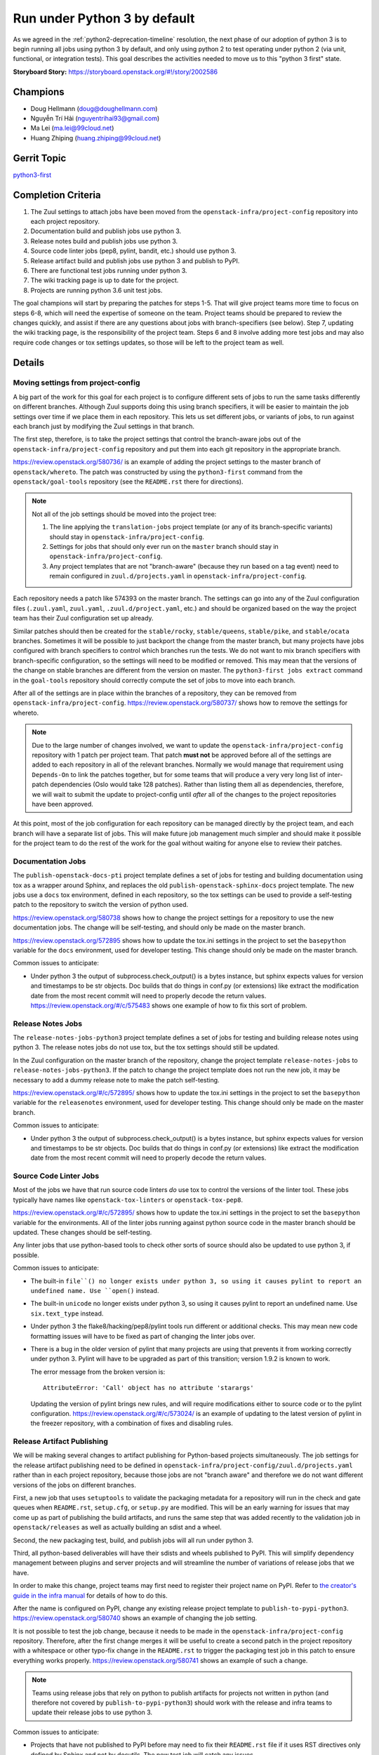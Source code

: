 .. -*- encoding: utf-8 -*-

===============================
 Run under Python 3 by default
===============================

As we agreed in the :ref:`python2-deprecation-timeline` resolution,
the next phase of our adoption of python 3 is to begin running all
jobs using python 3 by default, and only using python 2 to test
operating under python 2 (via unit, functional, or integration
tests). This goal describes the activities needed to move us to this
"python 3 first" state.

:Storyboard Story: https://storyboard.openstack.org/#!/story/2002586

Champions
=========

* Doug Hellmann (doug@doughellmann.com)
* Nguyễn Trí Hải (nguyentrihai93@gmail.com)
* Ma Lei (ma.lei@99cloud.net)
* Huang Zhiping (huang.zhiping@99cloud.net)

Gerrit Topic
============

`python3-first <https://review.openstack.org/#/q/topic:python3-first+(status:open+OR+status:merged)>`__

Completion Criteria
===================

1. The Zuul settings to attach jobs have been moved from the
   ``openstack-infra/project-config`` repository into each project
   repository.
2. Documentation build and publish jobs use python 3.
3. Release notes build and publish jobs use python 3.
4. Source code linter jobs (pep8, pylint, bandit, etc.) should use
   python 3.
5. Release artifact build and publish jobs use python 3 and publish to
   PyPI.
6. There are functional test jobs running under python 3.
7. The wiki tracking page is up to date for the project.
8. Projects are running python 3.6 unit test jobs.

The goal champions will start by preparing the patches for steps
1-5. That will give project teams more time to focus on steps 6-8,
which will need the expertise of someone on the team. Project teams
should be prepared to review the changes quickly, and assist if there
are any questions about jobs with branch-specifiers (see below). Step
7, updating the wiki tracking page, is the responsibility of the
project team. Steps 6 and 8 involve adding more test jobs and may also
require code changes or tox settings updates, so those will be left to
the project team as well.

Details
=======

Moving settings from project-config
-----------------------------------

A big part of the work for this goal for each project is to configure
different sets of jobs to run the same tasks differently on different
branches. Although Zuul supports doing this using branch specifiers,
it will be easier to maintain the job settings over time if we place
them in each repository. This lets us set different jobs, or variants
of jobs, to run against each branch just by modifying the Zuul
settings in that branch.

The first step, therefore, is to take the project settings that
control the branch-aware jobs out of the
``openstack-infra/project-config`` repository and put them into each
git repository in the appropriate branch.

https://review.openstack.org/580736/ is an example of adding the
project settings to the master branch of ``openstack/whereto``. The
patch was constructed by using the ``python3-first`` command from the
``openstack/goal-tools`` repository (see the ``README.rst`` there for
directions).

.. note::

   Not all of the job settings should be moved into the project tree:

   1. The line applying the ``translation-jobs`` project template (or
      any of its branch-specific variants) should stay in
      ``openstack-infra/project-config``.

   2. Settings for jobs that should only ever run on the ``master``
      branch should stay in ``openstack-infra/project-config``.

   3. Any project templates that are not "branch-aware" (because they
      run based on a tag event) need to remain configured in
      ``zuul.d/projects.yaml`` in ``openstack-infra/project-config``.

Each repository needs a patch like 574393 on the master branch.  The
settings can go into any of the Zuul configuration files
(``.zuul.yaml``, ``zuul.yaml``, ``.zuul.d/project.yaml``, etc.) and
should be organized based on the way the project team has their Zuul
configuration set up already.

Similar patches should then be created for the ``stable/rocky``,
``stable/queens``, ``stable/pike``, and ``stable/ocata`` branches.
Sometimes it will be possible to just backport the change from the
master branch, but many projects have jobs configured with branch
specifiers to control which branches run the tests. We do not want to
mix branch specifiers with branch-specific configuration, so the
settings will need to be modified or removed. This may mean that the
versions of the change on stable branches are different from the
version on master. The ``python3-first jobs extract`` command in the
``goal-tools`` repository should correctly compute the set of jobs to
move into each branch.

After all of the settings are in place within the branches of a
repository, they can be removed from ``openstack-infra/project-config``.
https://review.openstack.org/580737/ shows how to remove the settings
for whereto.

.. note::

   Due to the large number of changes involved, we want to update the
   ``openstack-infra/project-config`` repository with 1 patch per
   project team. That patch **must not** be approved before all of the
   settings are added to each repository in all of the relevant
   branches. Normally we would manage that requirement using
   ``Depends-On`` to link the patches together, but for some teams
   that will produce a very very long list of inter-patch dependencies
   (Oslo would take 128 patches). Rather than listing them all as
   dependencies, therefore, we will wait to submit the update to
   project-config until *after* all of the changes to the project
   repositories have been approved.

At this point, most of the job configuration for each repository can
be managed directly by the project team, and each branch will have a
separate list of jobs. This will make future job management much
simpler and should make it possible for the project team to do the
rest of the work for the goal without waiting for anyone else to
review their patches.

Documentation Jobs
------------------

The ``publish-openstack-docs-pti`` project template defines a set of
jobs for testing and building documentation using tox as a wrapper
around Sphinx, and replaces the old ``publish-openstack-sphinx-docs``
project template. The new jobs use a ``docs`` tox environment, defined
in each repository, so the tox settings can be used to provide a
self-testing patch to the repository to switch the version of python
used.

https://review.openstack.org/580738 shows how to change the
project settings for a repository to use the new documentation
jobs. The change will be self-testing, and should only be made on the
master branch.

https://review.openstack.org/572895 shows how to update the
tox.ini settings in the project to set the ``basepython`` variable for
the ``docs`` environment, used for developer testing. This change
should only be made on the master branch.

Common issues to anticipate:

* Under python 3 the output of subprocess.check_output() is a bytes
  instance, but sphinx expects values for version and timestamps to be
  str objects. Doc builds that do things in conf.py (or extensions)
  like extract the modification date from the most recent commit will
  need to properly decode the return
  values. https://review.openstack.org/#/c/575483 shows one example of
  how to fix this sort of problem.

Release Notes Jobs
------------------

The ``release-notes-jobs-python3`` project template defines a set of
jobs for testing and building release notes using python 3. The
release notes jobs do not use tox, but the tox settings should still
be updated.

In the Zuul configuration on the master branch of the repository,
change the project template ``release-notes-jobs`` to
``release-notes-jobs-python3``. If the patch to change the project
template does not run the new job, it may be necessary to add a dummy
release note to make the patch self-testing.

https://review.openstack.org/#/c/572895/ shows how to update the
tox.ini settings in the project to set the ``basepython`` variable for
the ``releasenotes`` environment, used for developer testing. This
change should only be made on the master branch.

Common issues to anticipate:

* Under python 3 the output of subprocess.check_output() is a bytes
  instance, but sphinx expects values for version and timestamps to be
  str objects. Doc builds that do things in conf.py (or extensions)
  like extract the modification date from the most recent commit will
  need to properly decode the return values.

Source Code Linter Jobs
-----------------------

Most of the jobs we have that run source code linters *do* use tox to
control the versions of the linter tool. These jobs typically have
names like ``openstack-tox-linters`` or ``openstack-tox-pep8``.

https://review.openstack.org/#/c/572895/ shows how to update the
tox.ini settings in the project to set the ``basepython`` variable for
the environments. All of the linter jobs running against python source
code in the master branch should be updated. These changes should be
self-testing.

Any linter jobs that use python-based tools to check other sorts of
source should also be updated to use python 3, if possible.

Common issues to anticipate:

* The built-in ``file``() no longer exists under python 3, so using it
  causes pylint to report an undefined name. Use ``open()`` instead.

* The built-in ``unicode`` no longer exists under python 3, so using
  it causes pylint to report an undefined name. Use ``six.text_type``
  instead.

* Under python 3 the flake8/hacking/pep8/pylint tools run different or
  additional checks. This may mean new code formatting issues will
  have to be fixed as part of changing the linter jobs over.

* There is a bug in the older version of pylint that many projects are
  using that prevents it from working correctly under python 3. Pylint
  will have to be upgraded as part of this transition; version 1.9.2
  is known to work.

  The error message from the broken version is::

    AttributeError: 'Call' object has no attribute 'starargs'

  Updating the version of pylint brings new rules, and will require
  modifications either to source code or to the pylint configuration.
  https://review.openstack.org/#/c/573024/ is an example of updating
  to the latest version of pylint in the freezer repository, with a
  combination of fixes and disabling rules.

Release Artifact Publishing
---------------------------

We will be making several changes to artifact publishing for
Python-based projects simultaneously. The job settings for the release
artifact publishing need to be defined in
``openstack-infra/project-config/zuul.d/projects.yaml`` rather than in
each project repository, because those jobs are not "branch aware" and
therefore we do not want different versions of the jobs on different
branches.

First, a new job that uses ``setuptools`` to validate the packaging
metadata for a repository will run in the check and gate queues when
``README.rst``, ``setup.cfg``, or ``setup.py`` are modified. This will
be an early warning for issues that may come up as part of publishing
the build artifacts, and runs the same step that was added recently to
the validation job in ``openstack/releases`` as well as actually
building an sdist and a wheel.

Second, the new packaging test, build, and publish jobs will all run
under python 3.

Third, all python-based deliverables will have their sdists and wheels
published to PyPI. This will simplify dependency management between
plugins and server projects and will streamline the number of
variations of release jobs that we have.

In order to make this change, project teams may first need to register
their project name on PyPI. Refer to `the creator's guide in the infra
manual`_ for details of how to do this.

After the name is configured on PyPI, change any existing release
project template to
``publish-to-pypi-python3``. https://review.openstack.org/580740 shows
an example of changing the job setting.

It is not possible to test the job change, because it needs to be made
in the ``openstack-infra/project-config`` repository. Therefore, after
the first change merges it will be useful to create a second patch in
the project repository with a whitespace or other typo-fix change in
the ``README.rst`` to trigger the packaging test job in this patch to
ensure everything works properly. https://review.openstack.org/580741
shows an example of such a change.

.. note::

   Teams using release jobs that rely on python to publish artifacts
   for projects not written in python (and therefore not covered by
   ``publish-to-pypi-python3``) should work with the release and infra
   teams to update their release jobs to use python 3.

Common issues to anticipate:

* Projects that have not published to PyPI before may need to fix
  their ``README.rst`` file if it uses RST directives only defined by
  Sphinx and not by docutils. The new test job will catch any issues.

* Projects that cannot reserve their project name on PyPI because it
  is owned by another community may need to change the sdist name in
  their ``setup.cfg`` in order to be able to publish to PyPI under a
  different name. That will not change how the code is imported, but
  it will change package names and may require setting
  ``tarball-base`` in the release settings managed in
  ``openstack/releases``. The release management team can help if you
  end up needing to change names, so contact them before starting to
  make the change.

.. _the creator's guide in the infra manual: https://docs.openstack.org/infra/manual/creators.html#give-openstack-permission-to-publish-releases

.. _on the mailing list: http://lists.openstack.org/pipermail/openstack-dev/2018-June/131193.html

Functional Test Jobs
--------------------

Updating the functional test jobs for a project will require more
knowledge of the jobs that exist, which ones need to be duplicated
under python 3, and which can be changed to python 3 without being run
under python 2. Changing the job configuration will require knowledge
of the job implementation details. For these reasons, the analysis and
implementation work for updating the functional test jobs is left up
to each project team.

Libraries used by services that run in the default integrated gate can
add the ``lib-forward-testing-python3`` project template to ensure
they have full integration tests run.
https://review.openstack.org/#/c/575927/ shows an example of doing
this for oslo.config.

Where possible, when modifying existing jobs, a variable should be
added to control the version of python so that the same job
implementation (playbooks, roles, etc.) can be used instead of
duplicating the entire job definition. This will simplify cleaning up
the old job definitions when python 2 support is finally dropped.

It should be possible to update functional and integration test jobs
that run through tox by setting ``basepython = python3`` for the
appropriate tox environment, as in
https://review.openstack.org/#/c/572895/.

Wiki Tracking Page
------------------

We have been using https://wiki.openstack.org/wiki/Python3 to track
the status of support in each project. Teams should keep the page up
to date with information about blockers, test jobs, etc. as they work
on this goal (and after, ideally).

Python 3.6 Unit Test Jobs
-------------------------

`On the mailing list`_ Zane proposed updating to test with Python 3.6
when it is available. Adding those test jobs will be easier after the
Zuul configuration is moved out of the project-config repository, so
this step is left for last. Because adding the test job may require
code changes, it will be up to each project team to take this step by
adding ``openstack-python36-jobs`` to the list of templates associated
with the project on the master branch. The change will be
self-testing, and can either be structured to include the code changes
(if they are trivial) or end a series of patches (if the code changes
are significant).

.. note::

   We do not plan to update the minimum version of python 3 we support
   as part of this goal. Projects already running python 3.5 jobs
   should continue to do so.

References
==========

* :ref:`goal-support-python-3.5`
* `Updating python packaging jobs <https://review.openstack.org/#/q/topic:python3-packaging+(status:open+OR+status:merged)>`__
* `Configuring library forward testing jobs <https://review.openstack.org/#/q/topic:python3-lib-forward-testing+(status:open+OR+status:merged)>`__
* `Planning etherpad <https://etherpad.openstack.org/p/python3-first>`__
* `Status of OpenStack projects
  <https://wiki.openstack.org/wiki/Python3#Python_3_Status_of_OpenStack_projects>`__
  from the Python3 wiki page.

Current State / Anticipated Impact
==================================

A significant number of patches to update the tox settings for
projects have already been proposed and many have been merged:

https://review.openstack.org/#/q/topic:python3-first

Some of the Oslo libraries are using the python 3 versions of these
jobs already.

Because the goal champion team will prepare a lot of the patches to
move the Zuul settings, we expect project teams to be able to focus on
unique aspects of their testing such as branch-specific jobs or
functional jobs.
